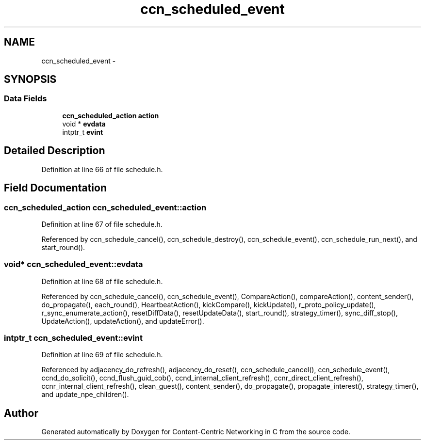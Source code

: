 .TH "ccn_scheduled_event" 3 "9 Oct 2013" "Version 0.8.1" "Content-Centric Networking in C" \" -*- nroff -*-
.ad l
.nh
.SH NAME
ccn_scheduled_event \- 
.SH SYNOPSIS
.br
.PP
.SS "Data Fields"

.in +1c
.ti -1c
.RI "\fBccn_scheduled_action\fP \fBaction\fP"
.br
.ti -1c
.RI "void * \fBevdata\fP"
.br
.ti -1c
.RI "intptr_t \fBevint\fP"
.br
.in -1c
.SH "Detailed Description"
.PP 
Definition at line 66 of file schedule.h.
.SH "Field Documentation"
.PP 
.SS "\fBccn_scheduled_action\fP \fBccn_scheduled_event::action\fP"
.PP
Definition at line 67 of file schedule.h.
.PP
Referenced by ccn_schedule_cancel(), ccn_schedule_destroy(), ccn_schedule_event(), ccn_schedule_run_next(), and start_round().
.SS "void* \fBccn_scheduled_event::evdata\fP"
.PP
Definition at line 68 of file schedule.h.
.PP
Referenced by ccn_schedule_cancel(), ccn_schedule_event(), CompareAction(), compareAction(), content_sender(), do_propagate(), each_round(), HeartbeatAction(), kickCompare(), kickUpdate(), r_proto_policy_update(), r_sync_enumerate_action(), resetDiffData(), resetUpdateData(), start_round(), strategy_timer(), sync_diff_stop(), UpdateAction(), updateAction(), and updateError().
.SS "intptr_t \fBccn_scheduled_event::evint\fP"
.PP
Definition at line 69 of file schedule.h.
.PP
Referenced by adjacency_do_refresh(), adjacency_do_reset(), ccn_schedule_cancel(), ccn_schedule_event(), ccnd_do_solicit(), ccnd_flush_guid_cob(), ccnd_internal_client_refresh(), ccnr_direct_client_refresh(), ccnr_internal_client_refresh(), clean_guest(), content_sender(), do_propagate(), propagate_interest(), strategy_timer(), and update_npe_children().

.SH "Author"
.PP 
Generated automatically by Doxygen for Content-Centric Networking in C from the source code.
